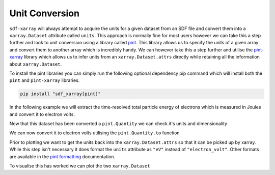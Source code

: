 .. _sec-unit-conversion:

===============
Unit Conversion
===============

``sdf-xarray`` will always attempt to acquire the units for a given dataset from an SDF file and convert them into a ``xarray.Dataset`` attribute called ``units``. This approach is normally fine for most users however we can take this a step further and look to unit conversion using a library called `pint <https://pint.readthedocs.io/en/stable/getting/index.html>`_. This library allows us to specify the units of a given array and convert them to another array which is incredibly handy. We can however take this a step further and utilise the `pint-xarray <https://pint-xarray.readthedocs.io/en/latest/>`_ library which allows us to infer units from an ``xarray.Dataset.attrs`` directly while retaining all the information about ``xarray.Dataset``. 

To install the pint libraries you can simply run the following optional dependency pip command which will install both the ``pint`` and ``pint-xarray`` libraries.

.. code-block:: bash

    pip install "sdf_xarray[pint]"

In the following example we will extract the time-resolved total particle energy of electrons which is measured in Joules and convert it to electron volts. 

.. ipython:: python

    import xarray as xr
    from sdf_xarray import SDFPreprocess
    # If this isn't imported then pint doesn't work
    import pint_xarray

    ds = xr.open_mfdataset("tutorial_dataset_1d/*.sdf", preprocess=SDFPreprocess())

    ds["Total_Particle_Energy_Electron"]
    
    total_particle_energy_ev = ds["Total_Particle_Energy_Electron"].pint.quantify()

    # The units have now disappeared and the regular array has been replaced by a Quantity
    total_particle_energy_ev


Now that this dataset has been converted a ``pint.Quantity`` we can check it's units and dimensionality

.. ipython:: python

    total_particle_energy_ev.pint.units
    total_particle_energy_ev.pint.dimensionality

We can now convert it to electron volts utilising the ``pint.Quantity.to`` function

.. ipython:: python
    
    total_particle_energy_ev = total_particle_energy_ev.pint.to("eV")

Prior to plotting we want to get the units back into the ``xarray.Dataset.attrs`` so that it can be picked up by xarray. While this step isn't necessary it does format the ``units`` attribute as ``"eV"`` instead of ``"electron_volt"``. Other formats are available in the `pint formatting <https://pint.readthedocs.io/en/stable/user/formatting.html>`_ documentation.

.. ipython:: python
    
    total_particle_energy_ev = total_particle_energy_ev.pint.dequantify(format="~P")

To visualise this has worked we can plot the two ``xarray.Dataset``

.. ipython:: python

    import matplotlib.pyplot as plt
    fig, (ax1, ax2) = plt.subplots(1, 2, figsize=(15,6))
    ds["Total_Particle_Energy_Electron"].plot(ax=ax1)
    total_particle_energy_ev.plot(ax=ax2)
    @savefig unit_conversion.png width=9in
    fig.suptitle("Comparison of conversion from Joules to electron volts")
    fig.tight_layout()
